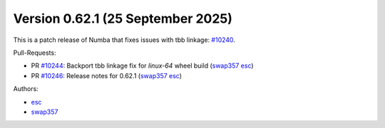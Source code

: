 Version 0.62.1 (25 September 2025)
==================================

This is a patch release of Numba that fixes issues with tbb linkage: `#10240 <https://github.com/numba/numba/pull/10240>`_.

Pull-Requests:

* PR `#10244 <https://github.com/numba/numba/pull/10244>`_: Backport tbb linkage fix for `linux-64` wheel build (`swap357 <https://github.com/swap357>`_ `esc <https://github.com/esc>`_)
* PR `#10246 <https://github.com/numba/numba/pull/10246>`_: Release notes for 0.62.1 (`swap357 <https://github.com/swap357>`_ `esc <https://github.com/esc>`_)

Authors:

* `esc <https://github.com/esc>`_
* `swap357 <https://github.com/swap357>`_
